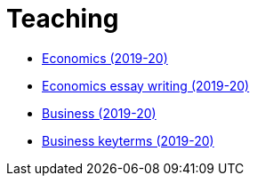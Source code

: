 = Teaching


* link:teaching/economics2019-20.html[Economics (2019-20)]
* link:teaching/economics-essaywriting.html[Economics essay writing (2019-20)] 
* link:teaching/business2019-20.html[Business (2019-20)]
* link:teaching/business-keyterms.html[Business keyterms (2019-20)]
